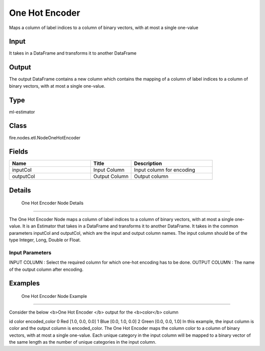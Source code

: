 One Hot Encoder
=========== 

Maps a column of label indices to a column of binary vectors, with at most a single one-value

Input
--------------
It takes in a DataFrame and transforms it to another DataFrame

Output
--------------
The output DataFrame contains a new column which contains the mapping of a column of label indices to a column of binary vectors, with at most a single one-value.

Type
--------- 

ml-estimator

Class
--------- 

fire.nodes.etl.NodeOneHotEncoder

Fields
--------- 

.. list-table::
      :widths: 10 5 10
      :header-rows: 1

      * - Name
        - Title
        - Description
      * - inputCol
        - Input Column
        - Input column for encoding
      * - outputCol
        - Output Column
        - Output column


Details
-------


 One Hot Encoder Node Details
+++++++++++++++

The One Hot Encoder Node maps a column of label indices to a column of binary vectors, with at most a single one-value. It is an Estimator that takes in a DataFrame and transforms it to another DataFrame.
It takes in the common parameters inputCol and outputCol, which are the input and output column names. The input column should be of the type Integer, Long, Double or Float.

Input Parameters
```````````````

INPUT COLUMN : Select the required column for which one-hot encoding has to be done.
OUTPUT COLUMN : The name of the output column after encoding.


Examples
-------


 One Hot Encoder Node Example
+++++++++++++++

Consider the below <b>One Hot Encoder </b> output for the <b>color</b> column

id	color	encoded_color
0	Red	[1.0, 0.0, 0.0]
1	Blue	[0.0, 1.0, 0.0]
2	Green	[0.0, 0.0, 1.0]
In this example, the input column is color and the output column is encoded_color. The One Hot Encoder  maps the column color to a column of binary vectors, with at most a single one-value. Each unique category in the input column will be mapped to a binary vector of the same length as the number of unique categories in the input column.

